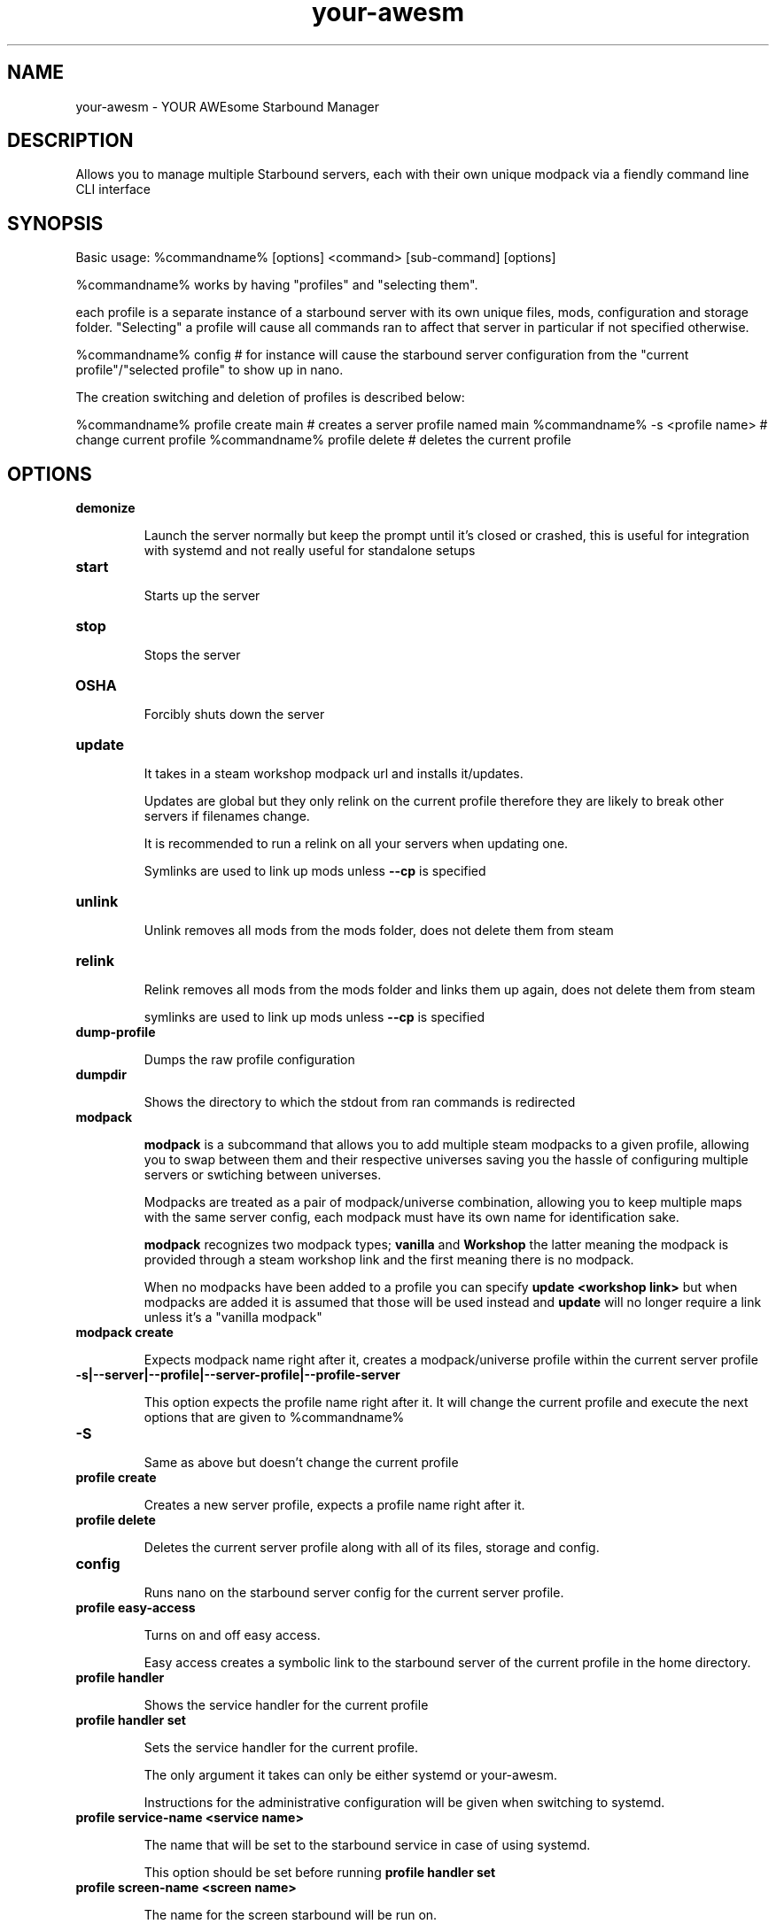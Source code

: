 ./" this is the man page for your-awesm
.TH your-awesm "%insertdatehere%" "V%version%" "your-awesm man page"

.SH NAME
your-awesm - YOUR AWEsome Starbound Manager

.SH DESCRIPTION
Allows you to manage multiple Starbound servers, each with their own unique modpack via a fiendly command line CLI interface

.SH SYNOPSIS
Basic usage: %commandname% [options] <command> [sub-command] [options]

%commandname% works by having "profiles" and "selecting them".

each profile is a separate instance of a starbound server with its own unique files, mods, configuration and storage folder.
"Selecting" a profile will cause all commands ran to affect that server in particular if not specified otherwise.

%commandname% config # for instance will cause the starbound server configuration from the "current profile"/"selected profile" to show up in nano.

The creation switching and deletion of profiles is described below:

%commandname% profile create main # creates a server profile named main
%commandname% -s <profile name> # change current profile
%commandname% profile delete # deletes the current profile

.SH OPTIONS


.IP \fBdemonize\fR

Launch the server normally but keep the prompt until it's closed or crashed, this is useful for integration with systemd and not really useful for standalone setups

.IP \fBstart\fR

Starts up the server

.IP \fBstop\fR

Stops the server

.IP \fBOSHA\fR

Forcibly shuts down the server

.IP \fBupdate\fR

It takes in a steam workshop modpack url and installs it/updates.

Updates are global but they only relink on the current profile therefore they are likely to break other servers if filenames change.

It is recommended to run a relink on all your servers when updating one.

Symlinks are used to link up mods unless \fB\-\-cp\fR is specified

.IP \fBunlink\fR

Unlink removes all mods from the mods folder, does not delete them from steam

.IP \fBrelink\fR

Relink removes all mods from the mods folder and links them up again, does not delete them from steam

symlinks are used to link up mods unless \fB\-\-cp\fR is specified

.IP \fBdump-profile\fR

Dumps the raw profile configuration

.IP \fBdumpdir\fR

Shows the directory to which the stdout from ran commands is redirected

.IP \fBmodpack\fR

\fBmodpack\fR is a subcommand that allows you to add multiple steam modpacks to a given profile, allowing you to swap between them and their respective universes saving you the hassle of configuring multiple servers or swtiching between universes.

Modpacks are treated as a pair of modpack/universe combination, allowing you to keep multiple maps with the same server config, each modpack must have its own name for identification sake.

\fBmodpack\fR recognizes two modpack types; \fBvanilla\fR and \fBWorkshop\fR the latter meaning the modpack is provided through a steam workshop link and the first meaning there is no modpack.

When no modpacks have been added to a profile you can specify \fBupdate\ <workshop link>\fR but when modpacks are added it is assumed that those will be used instead and \fBupdate\fR will no longer require a link unless it's a "vanilla modpack"

.IP \fBmodpack\ create\fR

Expects modpack name right after it, creates a modpack/universe profile within the current server profile

.IP \fB\-s|--server|--profile|--server-profile|--profile-server\fR

This option expects the profile name right after it. It will change the current profile and execute the next options that are given to %commandname%

.IP \fB-S\fR

Same as above but doesn't change the current profile

.IP \fBprofile\ create\fR

Creates a new server profile, expects a profile name right after it.

.IP \fBprofile\ delete\fR

Deletes the current server profile along with all of its files, storage and config.

.IP \fBconfig\fR

Runs nano on the starbound server config for the current server profile.

.IP \fBprofile\ easy-access\fR

Turns on and off easy access.

Easy access creates a symbolic link to the starbound server of the current profile in the home directory.

.IP \fBprofile\ handler\fR

Shows the service handler for the current profile

.IP \fBprofile\ handler\ set <handler>\fR

Sets the service handler for the current profile.

The only argument it takes can only be either systemd or your-awesm.

Instructions for the administrative configuration will be given when switching to systemd.

.IP \fBprofile\ service-name\ <service\ name>\fR

The name that will be set to the starbound service in case of using systemd.

This option should be set before running \fBprofile handler set\fR

.IP \fBprofile\ screen-name\ <screen\ name>\fR

The name for the screen starbound will be run on.

Expects the name right after it.

.IP \fBprofile\ current\fR

Shows information about the current profile.

.IP \fB\-\-version\fR

Prints the program version along with information on how to report errors.

.IP \fB-vv\fR

If the installed script has been packaged properly this should show the branch and commit hash the script comes from.  

.IP \fBstatus\fR

Same as \fBprofile\ current\fR

.IP \fBlist\fR

The list command doesn't do anything on its own, it expects an extra option to tell it what to list.

Currently it only lists profiles, the complete command  being: \fB%commandname% list profiles\fR\

.IP \fBreset-universe\fR

Renames the universe folder, therefore the starbound server creates a new one, does not delete the old one.

.IP \fBhook-log\fR

Runs tail -f on the current starbound server logfile allowing you to see it in real time without attaching the screen the server is running on, so you can safely do ctrl+c

.IP \fBget-last-log\fR

Does what you expect.

.IP \fBget-all-logs\fR

As previous but instead you get all the logs into the current directory instead of just the last one

.IP \fBsbdir\fR

Shows you the starbound server directory's absolute path of the the current profile.

.IP \fB--force\fR

When \fB\-\-force\fR is used with any command confirmation will not be requested and instead the program will take action.

.IP \fB--boring\fR

When combined with other option it turns off color coding, so you can pipe the output of the script into a file without ending with stuff like "\e[33" in it

.IP \fB--delete-workshop\fR

When combined with the update option it deltes the workshop contents before performing the installation/update of the mods

.IP \fB--start\fR

When combined with the update command causes the server to start up right after it's been updated

.IP \fB--stop\fR

When combined with the update command causes the server to stop when mods are updated, this is recommended since it's not really a good idea to update mods on the fly

.IP \fB--restart\fR

Same as combining --stop and --start

.IP \fB--dry-run\fR

When combined with update it will do every step but won't actually run steamcmd to update the mods

.IP \fB--cp\fR

When combined with update or relink causes to make copies of the mods instead of symbolic links

.IP \fB--mod\fR

Expects a workshop content id right after it, allows you to add extra mods to a modpack


.SH MOTTO

    NEVER GO MANUAL, AUTOMATION IS NOT MANIA


.SH AUTHOR

        https://github.com/reiikz/



